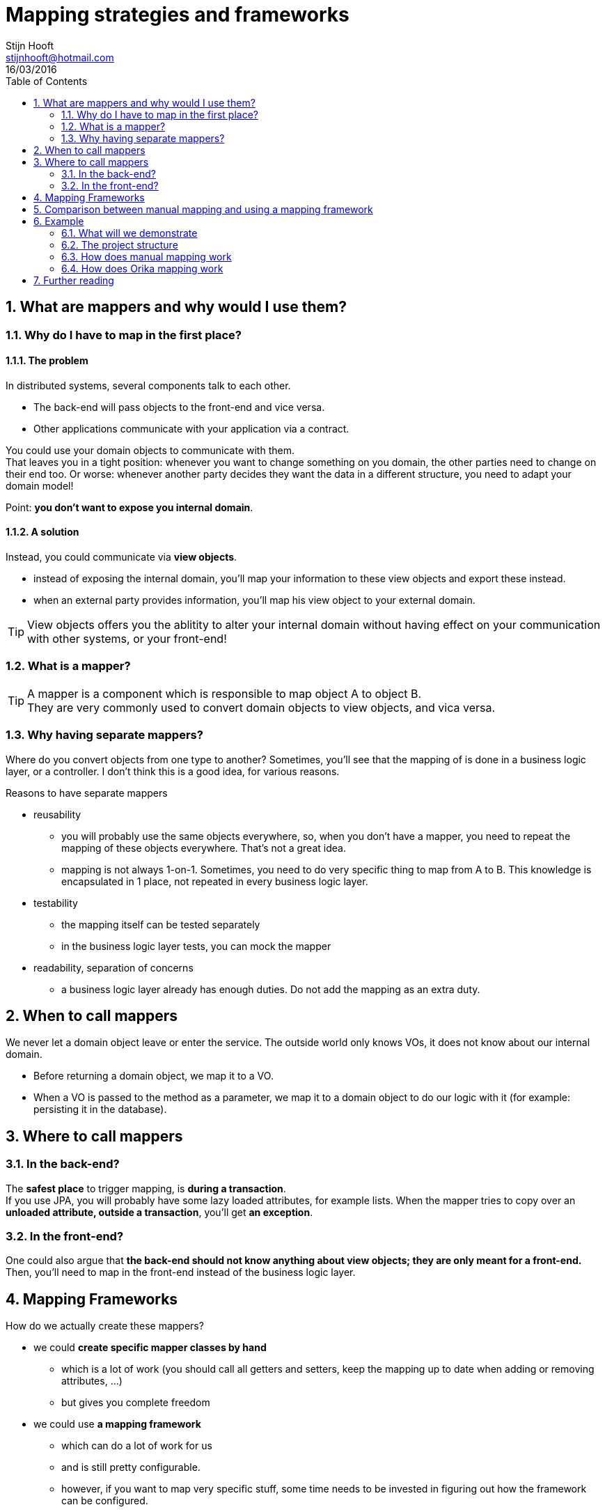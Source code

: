 :hardbreaks:
:numbered:
:toc: left

= Mapping strategies and frameworks
Stijn Hooft <stijnhooft@hotmail.com>
16/03/2016

== What are mappers and why would I use them?
=== Why do I have to map in the first place?
==== The problem
In distributed systems, several components talk to each other.

* The back-end will pass objects to the front-end and vice versa.
* Other applications communicate with your application via a contract.

You could use your domain objects to communicate with them.
That leaves you in a tight position: whenever you want to change something on you domain, the other parties need to change on their end too. Or worse: whenever another party decides they want the data in a different structure, you need to adapt your domain model!

Point: *you don't want to expose you internal domain*.

==== A solution
Instead, you could communicate via *view objects*.

* instead of exposing the internal domain, you'll map your information to these view objects and export these instead.
* when an external party provides information, you'll map his view object to your external domain.

TIP: View objects offers you the ablitity to alter your internal domain without having effect on your communication with other systems, or your front-end!

=== What is a mapper?
[.lead]
TIP: A mapper is a component which is responsible to map object A to object B.
They are very commonly used to convert domain objects to view objects, and vica versa.


=== Why having separate mappers?

Where do you convert objects from one type to another? Sometimes, you'll see that the mapping of is done in a business logic layer, or a controller. I don't think this is a good idea, for various reasons.

.Reasons to have separate mappers
* reusability
** you will probably use the same objects everywhere, so, when you don't have a mapper, you need to repeat the mapping of these objects everywhere. That's not a great idea.
** mapping is not always 1-on-1. Sometimes, you need to do very specific thing to map from A to B. This knowledge is encapsulated in 1 place, not repeated in every business logic layer.
* testability
** the mapping itself can be tested separately
** in the business logic layer tests, you can mock the mapper
* readability, separation of concerns
** a business logic layer already has enough duties. Do not add the mapping as an extra duty.

== When to call mappers
We never let a domain object leave or enter the service. The outside world only knows VOs, it does not know about our internal domain.

* Before returning a domain object, we map it to a VO.
* When a VO is passed to the method as a parameter, we map it to a domain object to do our logic with it (for example: persisting it in the database).

== Where to call mappers
=== In the back-end?
The *safest place* to trigger mapping, is *during a transaction*.
If you use JPA, you will probably have some lazy loaded attributes, for example lists. When the mapper tries to copy over an *unloaded attribute, outside a transaction*, you'll get *an exception*.

=== In the front-end?
One could also argue that *the back-end should not know anything about view objects; they are only meant for a front-end.*
Then, you'll need to map in the front-end instead of the business logic layer.

== Mapping Frameworks
How do we actually create these mappers?

* we could *create specific mapper classes by hand*
** which is a lot of work (you should call all getters and setters, keep the mapping up to date when adding or removing attributes, ...)
** but gives you complete freedom
* we could use *a mapping framework*
** which can do a lot of work for us
** and is still pretty configurable.
** however, if you want to map very specific stuff, some time needs to be invested in figuring out how the framework can be configured.
** in *rare* cases, you cannot configure a specific need and still need to map by hand.


== Comparison between manual mapping and using a mapping framework

[cols="3*", options="header"]
|===
|Topic
|Manual mapping
|Mapping framework

|Boilerplate code
|You can keep things very easy and straightforward, but you have to write it all yourself.
|You need to integrate a framework, which always requires some code.

|Time and effort
|Writing mappers yourself takes *a large amount of time*. And... it's boring.
Don't forget that you will propably have to write mapping in both directions.
|Once your framework is set up, you could write mappings in very little time, depending on how complex your mapping is.
Is it 1-on-1? Then you have to do almost nothing.
Almost everytime you'll get bidirectional mapping for free!
Writing custom mapping is not hard and goes relatively fast.

|Refactorability
|Since you only write Java code, your IDE can very easily refactor changes for you.
|You define property names as Strings, which is not automatically refactored

|Speed
|The fastest solution
|A framework should do it's internal configuration first, which takes a little more time. For more details on how much time this takes, check out the <<Further reading>> section.

|===

*When you need to do a large amount of mappings, I would recommend a mapping framework*, especially when the mappings are 1-on-1. All the developers will be grateful: writing custom mappers takes a lot of time and is very boring.

Using a framework has also a cost, although little: you need to learn how to use the framework and write some integration code. You will also lose some refactorability, because these frameworks often work with String constants or XML. Mapping framework also function a little bit slower, however, this should not be a bottleneck.

== Example
=== What will we demonstrate
==== Strategies
In this demo, we will demonstrate some common mappings by

* creating our mappers manually
* using Orika as a mapping framework

We use CDI to inject our mappers.

==== Challenges
We will tackle the following challenges:

* simple 1-on-1 mapping
* mapping of lists
* dealing with bidirectional relationships
* mapping to a different object structure
* mapping of a list to a set and vica versa
* custom mapping: one class to another class
* mapping of a Date to an XMLGregorianCalendar

NOTE: This only scratches the top of the possibe situation you'll encounter with mapping. If you need more information about a specific challenge, I suggest you check out the <<Further reading>> section.

=== The project structure
The example consists of multiple Maven projects.

* parent
** which can be used to build all projects at the same time
** contains this documentation
*** in AsciiDoc format: src/main/asciidoc
*** in HTML, after a Maven build: target/generated-docs
* core
** contains the domain objects and the view objects
* manual
** contains the hand-written mappers
** contains tests for the hand-written mappers
* orika
** contains the Orika mapper configuration
** contains tests for the Orika mapper configuration

=== How does manual mapping work
Manual mapping is very straight forward.

We create a new class: a Mapper. This will contain a "mapToVO" and "mapToDomain" method.
For example, to map a Store to a StoreVO and vice versa, we create a StoreMapper.

[source, Java]
----
...

@ApplicationScoped
public class StoreMapper {
    
    public StoreVO mapToVO(Store store) {
        StoreVO storeVO = new StoreVO();
        storeVO.setName(store.getName());
        storeVO.setAddress(store.getAddress());
        return storeVO;
    }
    
    public Store mapToDomain(StoreVO storeVO) {
        Store store = new Store();
        store.setName(storeVO.getName());
        store.setAddress(storeVO.getAddress());
        return store;
    }

}
----

This mapper will be injected in our Services, for example the ExampleService.

[source, Java]
----
...

public class ExampleService {
    
    @Inject
    private StoreMapper storeMapper;

    ...
    
    public StoreVO findStore(String name) {
        Store store = new Store(); //in reality, we should call a repository which searches for a store.
        
        //we don't want to expose our domain Store, so let's map it to a StoreVO
        StoreVO storeVO = storeMapper.mapToVO(store);
        return storeVO;
    }

    ...
}
----

=== How does Orika mapping work

We create a *MapperProducer*. This will configure the Orika mapping framework.

The configuration is done in a method, which returns a *MapperFacade*.
This is the interface with which our business logic layer will be able to execute mappings.

We need to tell this method which configuration we want to retrieve.
Do we want to get a mapper for User details? Then we pass a MapperType "USER".

Now we could inject the MapperProducer, and call the getMapper method.

[source, Java]
----
...

@ApplicationScoped
public class MapperProducer {

    ...
    
    public MapperFacade getMapper(MapperType type) {
        if (!mappers.containsKey(type)) {
            MapperFactory factory = new DefaultMapperFactory.Builder().build();
            configureMapperFactory(factory, type);
            mappers.put(type, factory.getMapperFacade());
        }

        return mappers.get(type);
    }

    public void configureMapperFactory(MapperFactory factory, MapperType type) {
        ...
        switch (type) {
            case STORE: configureStoreMapper(factory);
                        break;
            ...
        }
    }

    private void configureStoreMapper(MapperFactory factory) {
        factory.classMap(Store.class, StoreVO.class)
            .byDefault()    
            .register();
    }

    ...
}
----

[source, Java]
----
...

public class ExampleService {

    @Inject
    private MapperProducer mapperProducer;

    public StoreVO findStore(String name) {
        Store store = new Store(); //in reality, we should call a repository which searches for a store.
        
        //we don't want to expose our domain Store, so let's map it to a StoreVO
        MapperFacade storeMapper = mapperProducer.getMapper(MapperType.STORE);
        StoreVO storeVO = storeMapper.mapToVO(store);
        return storeVO;
    }

    ...
}
----

We could skip this last step, however. We could expose the getMapper method as a CDI Producer.
We create a custom annotation (@Mapper), and register the CDI producer for this annotation.

[source, Java]
----
...

@ApplicationScoped
public class MapperProducer {
    
    ...

    @Produces
    @Mapper(type = MapperType.UNDEFINED)
    public MapperFacade getMapper(InjectionPoint ip) {
        MapperType type = ip.getAnnotated().getAnnotation(Mapper.class).type();
        if (!mappers.containsKey(type)) {
            MapperFactory factory = new DefaultMapperFactory.Builder().build();
            configureMapperFactory(factory, type);
            mappers.put(type, factory.getMapperFacade());
        }

        return mappers.get(type);
    }

    public void configureMapperFactory(MapperFactory factory, MapperType type) {
        ...
        switch (type) {
            case STORE: configureStoreMapper(factory);
                        break;
            ...
        }
    }

    private void configureStoreMapper(MapperFactory factory) {
        factory.classMap(Store.class, StoreVO.class)
            .byDefault()
            .register();
    }

    ...
}

----

[source, Java]
----
...

public class ExampleService {

    @Inject
    @Mapper(type = MapperType.STORE)
    private MapperFacade storeMapper;

    public StoreVO findStore(String name) {
        Store store = new Store(); //in reality, we should call a repository which searches for a store.
        
        //we don't want to expose our domain Store, so let's map it to a StoreVO
        StoreVO storeVO = storeMapper.mapToVO(store);
        return storeVO;
    }

    ...
}
----

== Further reading
The Orika docs: http://orika-mapper.github.io/orika-docs/index.html
Some speed tests between manual mapping, Orika and Dozer: http://blog.sokolenko.me/2013/05/dozer-vs-orika-vs-manual.html